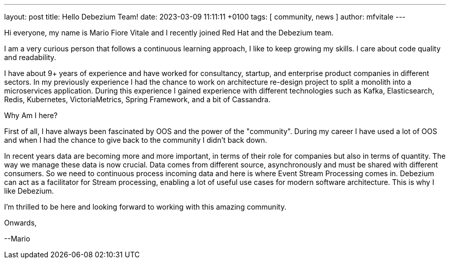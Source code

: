---
layout: post
title:  Hello Debezium Team!
date:   2023-03-09 11:11:11 +0100
tags: [ community, news ]
author: mfvitale
---

Hi everyone, my name is Mario Fiore Vitale and I recently joined Red Hat and the Debezium team.

I am a very curious person that follows a continuous learning approach, I like to keep growing my skills. I care about code quality and readability.

I have about 9+ years of experience and have worked for consultancy, startup, and enterprise product companies in different sectors.
In my previously experience I had the chance to work on architecture re-design project to split a monolith into a microservices application.
During this experience I gained experience with different technologies such as Kafka, Elasticsearch, Redis, Kubernetes, VictoriaMetrics, Spring Framework, and a bit of Cassandra.

Why Am I here?

+++<!-- more -->+++

First of all, I have always been fascinated by OOS and the power of the "community". During my career I have used a lot of OOS and when I had the chance to give back to the community I didn't back down.

In recent years data are becoming more and more important, in terms of their role for companies but also in terms of quantity. The way we manage these data is now crucial.
Data comes from different source, asynchronously and must be shared with different consumers. So we need to continuous process incoming data and here is where Event Stream Processing comes in.
Debezium can act as a facilitator for Stream processing, enabling a lot of useful use cases for modern software architecture. This is why I like Debezium.


I'm thrilled to be here and looking forward to working with this amazing community.

Onwards,

--Mario
